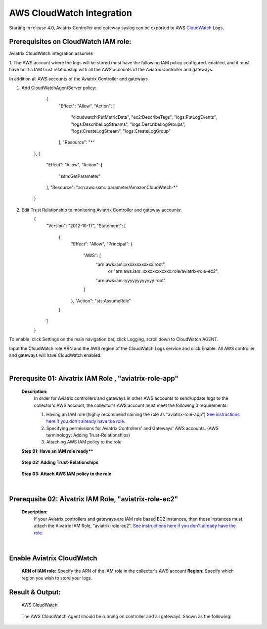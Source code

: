 .. meta::
   :description: AWS CloudWatch integration
   :keywords: Logging, CloudWatch


=================================
 AWS CloudWatch Integration 
=================================

Starting in release 4.0, Aviatrix Controller and gateway syslog can be exported to AWS `CloudWatch <https://aws.amazon.com/cloudwatch/features/>`_ Logs.

Prerequisites on CloudWatch IAM role:
--------------------------------------

Aviatrix CloudWatch integration assumes 

1. The AWS account where the logs will be stored must have the following IAM policy configured. 
enabled, and it must have built a IAM trust relationship with all the AWS accounts of the Aviatrix Controller 
and gateways. 

In addition all AWS accounts of the Aviatrix Controller and gateways 

1. Add CloudWatchAgentServer policy:

         {
            "Effect": "Allow",
            "Action": [
                "cloudwatch:PutMetricData",
                "ec2:DescribeTags",
                "logs:PutLogEvents",
                "logs:DescribeLogStreams",
                "logs:DescribeLogGroups",
                "logs:CreateLogStream",
                "logs:CreateLogGroup"
            ],
            "Resource": "*"
        },
        {
            "Effect": "Allow",
            "Action": [
                "ssm:GetParameter"
            ],
            "Resource": "arn:aws:ssm:*:*:parameter/AmazonCloudWatch-*"
        }

2. Edit Trust Relationship to monitoring Aviatrix Controller and gateway accounts:
        {
          "Version": "2012-10-17",
          "Statement": [
            {
              "Effect": "Allow",
              "Principal": {
                "AWS": [
                  "arn:aws:iam::xxxxxxxxxxxx:root",
                   or "arn:aws:iam::xxxxxxxxxxxx:role/aviatrix-role-ec2",
                  "arn:aws:iam::yyyyyyyyyyyy:root"
                ]
              },
              "Action": "sts:AssumeRole"
            }
          ]
        }

To enable, click Settings on the main navigation bar, click Logging, scroll down to CloudWatch AGENT.

Input the CloudWatch role ARN and the AWS region of the CloudWatch Logs service and click Enable. All AWS controller and gateways will have CloudWatch enabled. 

|image-cloudwatch|


.. |image-cloudwatch| image:: cloudwatch_media/cloudwatch.png


.. add in the disqus tag

.. disqus::



|


Prerequsite 01: Aivatrix IAM Role , "aviatrix-role-app"
---------------------------------------------------------

    **Description:**
        In order for Aviatrix controllers and gateways in other AWS accounts to send/update logs to the collector's AWS account, 
        the collector's AWS account must meet the following 3 requirements:
        
        1. Having an IAM role (highly recommend naming the role as "aviatrix-role-app") `See instructions here if you don't already have the role. <https://docs.aviatrix.com/HowTos/HowTo_IAM_role.html#create-aviatrix-role-ec2-role>`__
        
        2. Specifying permissions for Aviatrix Controllers' and Gateways' AWS accounts. (AWS terminology: Adding Trust-Relationships)
        
        3. Attaching AWS IAM policy to the role

    **Step 01: Have an IAM role ready****
    
        |image1|


    **Step 02: Adding Trust-Relationships**

        |image2|

        |image3|

    **Step 03: Attach AWS IAM policy to the role**

        |image4|

|


Prerequsite 02: Aivatrix IAM Role, "aviatrix-role-ec2"
---------------------------------------------------------

    **Description:**
        If your Aviatrix controllers and gateways are IAM role based EC2 instances, then those instances must attach the Aivatrix IAM Role, "aviatrix-role-ec2". `See instructions here if you don't already have the role. <https://docs.aviatrix.com/HowTos/HowTo_IAM_role.html#create-aviatrix-role-ec2-role>`__


|


Enable Aviatrix CloudWatch
--------------------------

        |image5|

    **ARN of IAM role:** Specify the ARN of the IAM role in the collector's AWS account
    **Region:** Specify which region you wish to store your logs.



Result & Output:
--------------------------

    AWS CloudWatch 

        |image6|

        |image7|


    The AWS CloudWatch Agent should be running on controller and all gateways. Shown as the following:

        |image8|


.. |image1| image:: ./cloudwatch_media/img_01_aviatrix_cloudwatch_iam_role.png
    :width: 2.00000 in
    :height: 2.00000 in

.. |image2| image:: ./cloudwatch_media/img_02_start_adding_trust_relationships_to_role.png
    :width: 2.00000 in
    :height: 2.00000 in

.. |image3| image:: ./cloudwatch_media/img_03_trust_relationships_syntax_example.png
    :width: 2.00000 in
    :height: 2.00000 in

.. |image4| image:: ./cloudwatch_media/img_04_attach_aws_iam_policy_to_the_iam_role.png
    :width: 2.00000 in
    :height: 2.00000 in

.. |image5| image:: ./cloudwatch_media/img_05_enable_aviatrix_cloudwatch.png
    :width: 2.00000 in
    :height: 2.00000 in

.. |image6| image:: ./cloudwatch_media/img_06_aws_cloudwatch_result_01.png
    :width: 2.00000 in
    :height: 2.00000 in

.. |image7| image:: ./cloudwatch_media/img_07_aws_cloudwatch_result_02.png
    :width: 2.00000 in
    :height: 2.00000 in
.. |image8| image:: ./cloudwatch_media/img_08_troubleshoot.png
    :width: 2.00000 in
    :height: 2.00000 in




